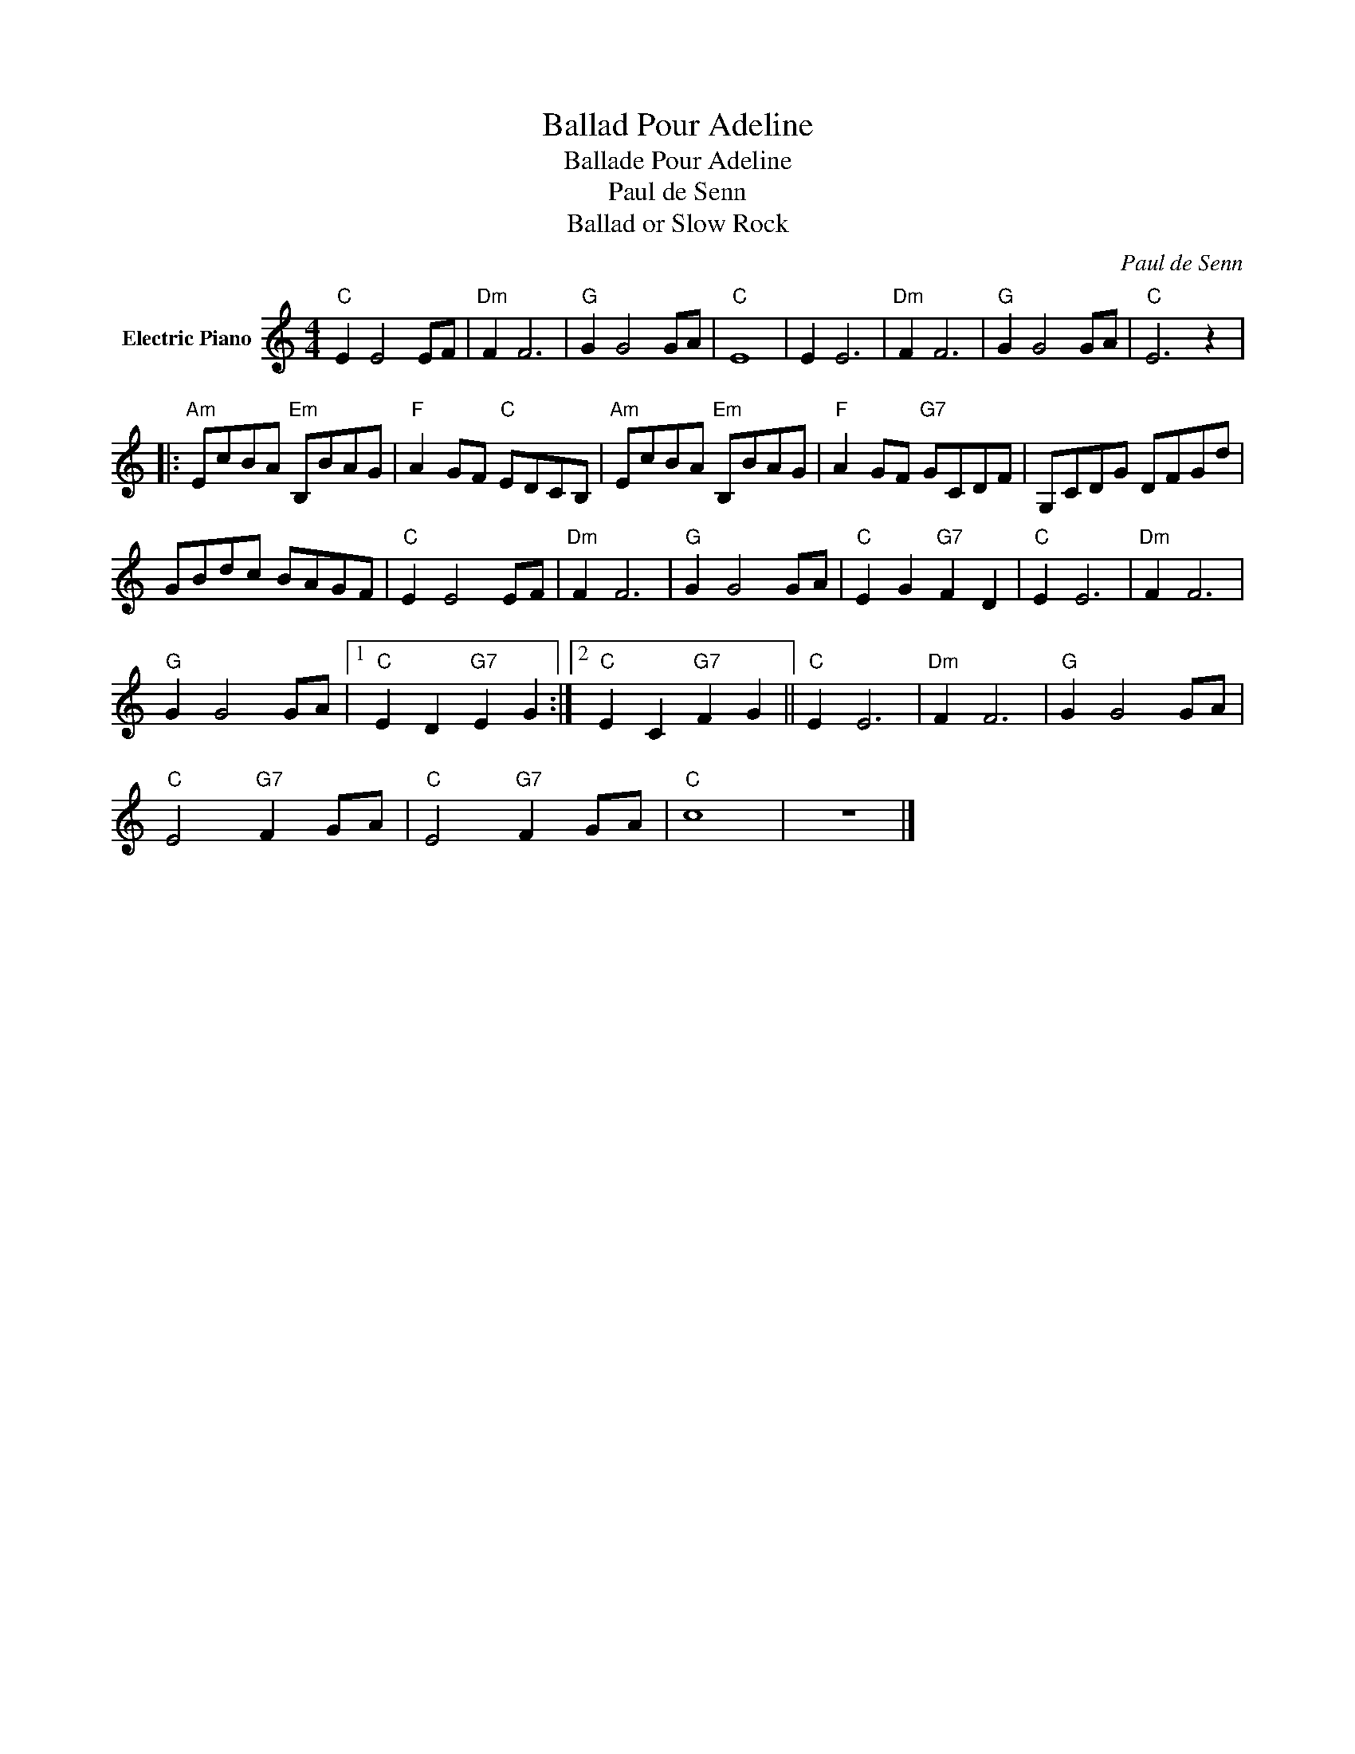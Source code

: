 X:1
T:Ballad Pour Adeline
T:Ballade Pour Adeline
T:Paul de Senn
T:Ballad or Slow Rock
C:Paul de Senn
Z:All Rights Reserved
L:1/8
M:4/4
K:C
V:1 treble nm="Electric Piano"
%%MIDI program 4
V:1
"C" E2 E4 EF |"Dm" F2 F6 |"G" G2 G4 GA |"C" E8 | E2 E6 |"Dm" F2 F6 |"G" G2 G4 GA |"C" E6 z2 |: %8
"Am" EcBA"Em" B,BAG |"F" A2 GF"C" EDCB, |"Am" EcBA"Em" B,BAG |"F" A2 GF"G7" GCDF | G,CDG DFGd | %13
 GBdc BAGF |"C" E2 E4 EF |"Dm" F2 F6 |"G" G2 G4 GA |"C" E2 G2"G7" F2 D2 |"C" E2 E6 |"Dm" F2 F6 | %20
"G" G2 G4 GA |1"C" E2 D2"G7" E2 G2 :|2"C" E2 C2"G7" F2 G2 ||"C" E2 E6 |"Dm" F2 F6 |"G" G2 G4 GA | %26
"C" E4"G7" F2 GA |"C" E4"G7" F2 GA |"C" c8 | z8 |] %30

